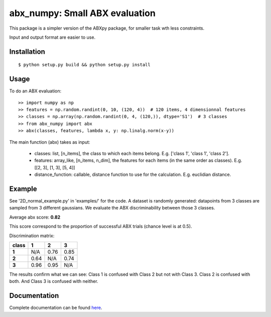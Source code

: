 ==================================================================
abx_numpy: Small ABX evaluation
==================================================================

.. image:: https://travis-ci.org/bootphon/abx_numpy.svg?branch=master
    :target: https://travis-ci.org/bootphon/abx_numpy

This package is a simpler version of the ABXpy package, for smaller task wth less constraints.

Input and output format are easier to use.

Installation
------------

::

   $ python setup.py build && python setup.py install

Usage
-----

To do an ABX evaluation::

  >> import numpy as np
  >> features = np.random.randint(0, 10, (120, 4))  # 120 items, 4 dimensionnal features
  >> classes = np.array(np.random.randint(0, 4, (120,)), dtype='S1')  # 3 classes
  >> from abx_numpy import abx
  >> abx(classes, features, lambda x, y: np.linalg.norm(x-y))

The main function (abx) takes as input:

  - classes: list, [n_items], the class to which each items belong. E.g. ['class 1', 'class 1', 'class 2'].
  - features: array_like, [n_items, n_dim], the features for each items (in the same order as classes). E.g. [[2, 3], [1, 3], [5, 4]]
  - distance_function: callable, distance function to use for the calculation. E.g. euclidian distance.

Example
-------

See '2D_normal_example.py' in 'examples/' for the code. A dataset is randomly generated: datapoints from 3 classes are sampled from 3 different gaussians. We evaluate the ABX discriminability between those 3 classes.

.. image:: examples/data.png
    :width: 10%

Average abx score: **0.82**

This score correspond to the proportion of successful ABX trials (chance level is at 0.5).

Discrimination matrix:

===== ==== ==== ====
class  1    2    3
===== ==== ==== ====
**1** N/A  0.76 0.85
**2** 0.64 N/A  0.74
**3** 0.96 0.95 N/A
===== ==== ==== ====

The results confirm what we can see: Class 1 is confused with Class 2 but not with Class 3. Class 2 is confused with both. And Class 3 is confused with neither.

Documentation
-------------

Complete documentation can be found `here <http://abx-numpy.readthedocs.org/en/latest/>`_.
